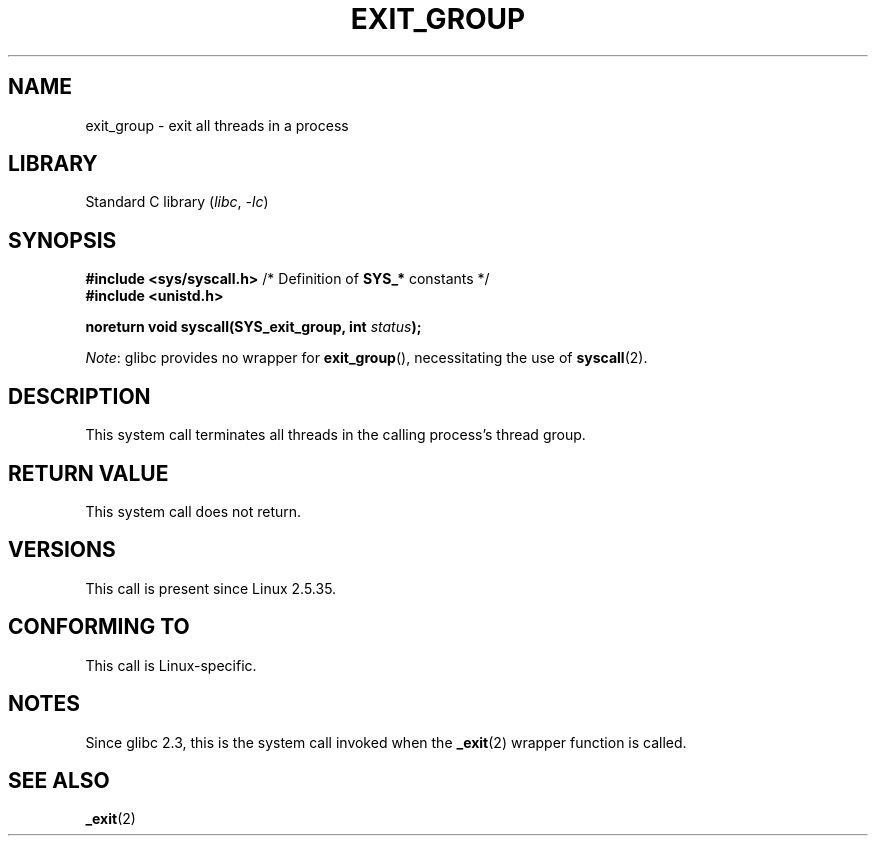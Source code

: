 .\" Copyright (C) 2004 Andries Brouwer (aeb@cwi.nl)
.\"
.\" SPDX-License-Identifier: Linux-man-pages-copyleft
.\"
.TH EXIT_GROUP 2 2021-06-20 "Linux" "Linux Programmer's Manual"
.SH NAME
exit_group \- exit all threads in a process
.SH LIBRARY
Standard C library
.RI ( libc ", " \-lc )
.SH SYNOPSIS
.nf
.BR "#include <sys/syscall.h>" "       /* Definition of " SYS_* " constants */"
.B #include <unistd.h>
.PP
.BI "noreturn void syscall(SYS_exit_group, int " status );
.fi
.PP
.IR Note :
glibc provides no wrapper for
.BR exit_group (),
necessitating the use of
.BR syscall (2).
.SH DESCRIPTION
This system call terminates all threads
in the calling process's thread group.
.SH RETURN VALUE
This system call does not return.
.SH VERSIONS
This call is present since Linux 2.5.35.
.SH CONFORMING TO
This call is Linux-specific.
.SH NOTES
Since glibc 2.3, this is the system call invoked when the
.BR _exit (2)
wrapper function is called.
.SH SEE ALSO
.BR _exit (2)
